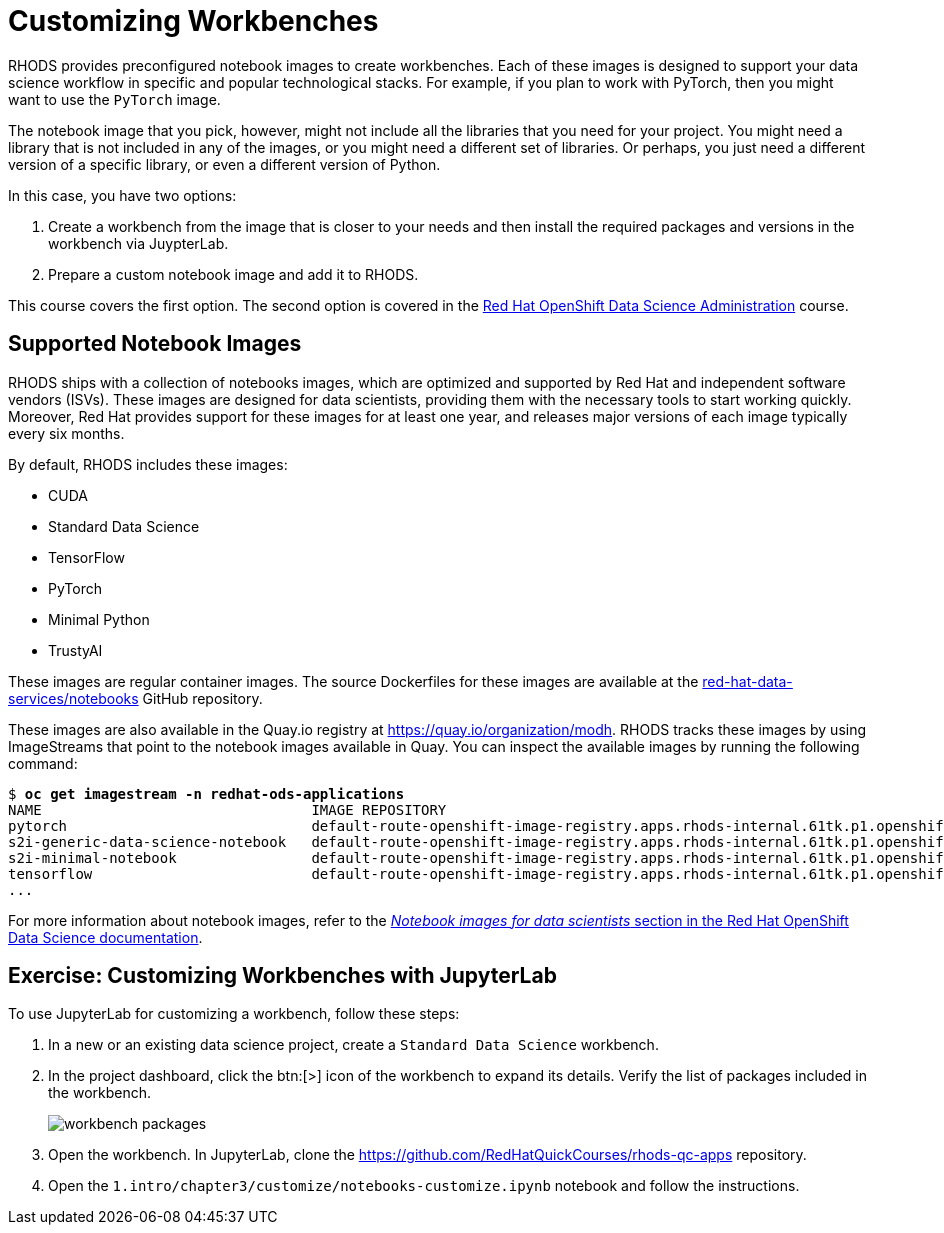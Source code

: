 = Customizing Workbenches
:navtitle: Customizing

// Description
// Customize notebooks by installing third-party packages

RHODS provides preconfigured notebook images to create workbenches.
Each of these images is designed to support your data science workflow in specific and popular technological stacks.
For example, if you plan to work with PyTorch, then you might want to use the `PyTorch` image.

The notebook image that you pick, however, might not include all the libraries that you need for your project.
You might need a library that is not included in any of the images, or you might need a different set of libraries.
Or perhaps, you just need a different version of a specific library, or even a different version of Python.

In this case, you have two options:

1. Create a workbench from the image that is closer to your needs and then install the required packages and versions in the workbench via JuypterLab.
2. Prepare a custom notebook image and add it to RHODS.

This course covers the first option.
The second option is covered in the https://redhatquickcourses.github.io/rhods-admin/rhods-admin/1.33/index.html[Red{nbsp}Hat OpenShift Data Science Administration] course.

== Supported Notebook Images

RHODS ships with a collection of notebooks images, which are optimized and supported by Red{nbsp}Hat and independent software vendors (ISVs).
These images are designed for data scientists, providing them with the necessary tools to start working quickly.
Moreover, Red{nbsp}Hat provides support for these images for at least one year, and releases major versions of each image typically every six months.

By default, RHODS includes these images:

[compact]
* CUDA
* Standard Data Science
* TensorFlow
* PyTorch
* Minimal Python
* TrustyAI

// Explain what exactly is a notebook image that comes out of the box with RHODS. Provide links to the Containerfile/Dockerfile for the images shipped with RHODS
// References to the list of base container images provided by RHODS - product docs links

These images are regular container images.
The source Dockerfiles for these images are available at the https://github.com/red-hat-data-services/notebooks/tree/main/jupyter[red-hat-data-services/notebooks] GitHub repository.

These images are also available in the Quay.io registry at https://quay.io/organization/modh.
RHODS tracks these images by using ImageStreams that point to the notebook images available in Quay.
You can inspect the available images by running the following command:

[subs=+quotes]
----
$ *oc get imagestream -n redhat-ods-applications*
NAME                                IMAGE REPOSITORY                                                                                                                                 TAGS                                                               UPDATED
pytorch                             default-route-openshift-image-registry.apps.rhods-internal.61tk.p1.openshiftapps.com/redhat-ods-applications/pytorch                             2023.1,1.2-cuda-11.4,2023.1-cuda-11.7 + 3 more...                  6 weeks ago
s2i-generic-data-science-notebook   default-route-openshift-image-registry.apps.rhods-internal.61tk.p1.openshiftapps.com/redhat-ods-applications/s2i-generic-data-science-notebook   2023.1,1.2,py3.9-v2,py3.8-v1                                       6 weeks ago
s2i-minimal-notebook                default-route-openshift-image-registry.apps.rhods-internal.61tk.p1.openshiftapps.com/redhat-ods-applications/s2i-minimal-notebook                2023.1,1.2,py3.9-v2,py3.8-v1                                       6 weeks ago
tensorflow                          default-route-openshift-image-registry.apps.rhods-internal.61tk.p1.openshiftapps.com/redhat-ods-applications/tensorflow                          2023.1,1.2,2023.1-cuda-11.8,1.2-cuda-11.4 + 2 more...              6 weeks ago
...
----

For more information about notebook images, refer to the https://access.redhat.com/documentation/en-us/red_hat_openshift_data_science/1/html-single/working_on_data_science_projects/index#notebook-images-for-data-scientists_notebooks[_Notebook images for data scientists_ section in the Red{nbsp}Hat OpenShift Data Science documentation].

== Exercise: Customizing Workbenches with JupyterLab

To use JupyterLab for customizing a workbench, follow these steps:

1. In a new or an existing data science project, create a `Standard Data Science` workbench.

2. In the project dashboard, click the btn:[>] icon of the workbench to expand its details.
Verify the list of packages included in the workbench.
+
image::workbench-packages.png[]

3. Open the workbench.
In JupyterLab, clone the https://github.com/RedHatQuickCourses/rhods-qc-apps repository.

4. Open the `1.intro/chapter3/customize/notebooks-customize.ipynb` notebook and follow the instructions.
